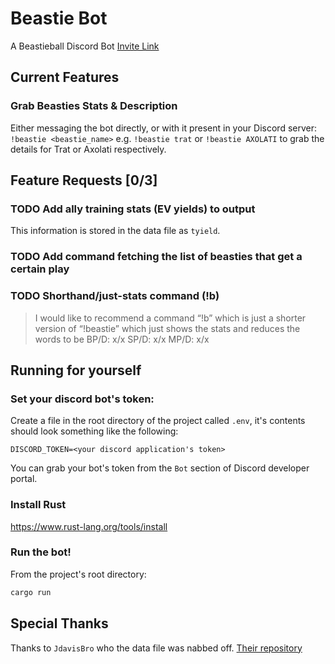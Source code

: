 * Beastie Bot
A Beastieball Discord Bot
[[https://discord.com/oauth2/authorize?client_id=1389963050580185148&permissions=2048&integration_type=0&scope=bot][Invite Link]]
** Current Features
*** Grab Beasties Stats & Description
Either messaging the bot directly, or with it present in your Discord server:
~!beastie <beastie_name>~
e.g. ~!beastie trat~ or ~!beastie AXOLATI~ to grab the details for Trat or Axolati respectively.
** Feature Requests [0/3]
*** TODO Add ally training stats (EV yields) to output
This information is stored in the data file as ~tyield~.
*** TODO Add command fetching the list of beasties that get a certain play
*** TODO Shorthand/just-stats command (!b)
#+begin_quote
I would like to recommend a command “!b” which is just a shorter version of “!beastie” which just shows the stats and reduces the words to be
BP/D: x/x
SP/D: x/x
MP/D: x/x
#+end_quote
** Running for yourself
*** Set your discord bot's token:
Create a file in the root directory of the project called ~.env~, it's contents should look something like the following:
#+begin_src .env
DISCORD_TOKEN=<your discord application's token>
#+end_src
You can grab your bot's token from the =Bot= section of Discord developer portal.
*** Install Rust
[[https://www.rust-lang.org/tools/install]]
*** Run the bot!
From the project's root directory:
#+begin_src bash
  cargo run
#+end_src
** Special Thanks
Thanks to =JdavisBro= who the data file was nabbed off. [[https://github.com/JdavisBro/beastieball/tree/main][Their repository]]
